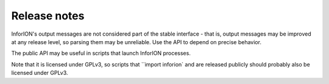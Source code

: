 =============
Release notes
=============


InforION's output messages are not considered part of the stable interface -
that is, output messages may be improved at any release level, so parsing them
may be unreliable. Use the API to depend on precise behavior.

The public API may be useful in scripts that launch InforION processes.

Note that it is licensed under GPLv3, so scripts that
``import inforion` and are released publicly should probably also be
licensed under GPLv3.
